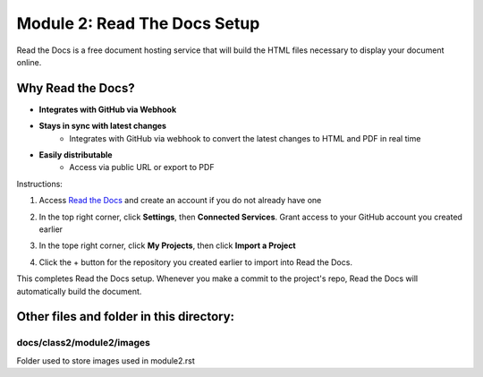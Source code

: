 Module 2: Read The Docs Setup
===========================

Read the Docs is a free document hosting service that will build the HTML files necessary to display your document online. 

Why Read the Docs?
------------------
- **Integrates with GitHub via Webhook**
- **Stays in sync with latest changes**
      - Integrates with GitHub via webhook to convert the latest changes to HTML and PDF in real time
- **Easily distributable**
      - Access via public URL or export to PDF

Instructions:

#. Access `Read the Docs <https://readthedocs.org/>`__ and create an account if you do not already have one 

   |mod-2-1|

#. In the top right corner, click **Settings**, then **Connected Services**. Grant access to your GitHub account you created earlier

   |mod-2-2|

#. In the tope right corner, click **My Projects**, then click **Import a Project**

   |mod-2-3|

#. Click the + button for the repository you created earlier to import into Read the Docs. 

   |mod-2-4|

This completes Read the Docs setup. Whenever you make a commit to the project's repo, Read the Docs will automatically build the document. 

Other files and folder in this directory:
------------------------------------

docs/**class2**/**module2**/**images**
~~~~~~~~~~~~~~~~~~~~~~~~~~~~~~
Folder used to store images used in module2.rst  

.. |mod-2-1| image:: images/mod-2-1.png
.. |mod-2-2| image:: images/mod-2-2.png
.. |mod-2-3| image:: images/mod-2-3.png
.. |mod-2-4| image:: images/mod-2-4.png

